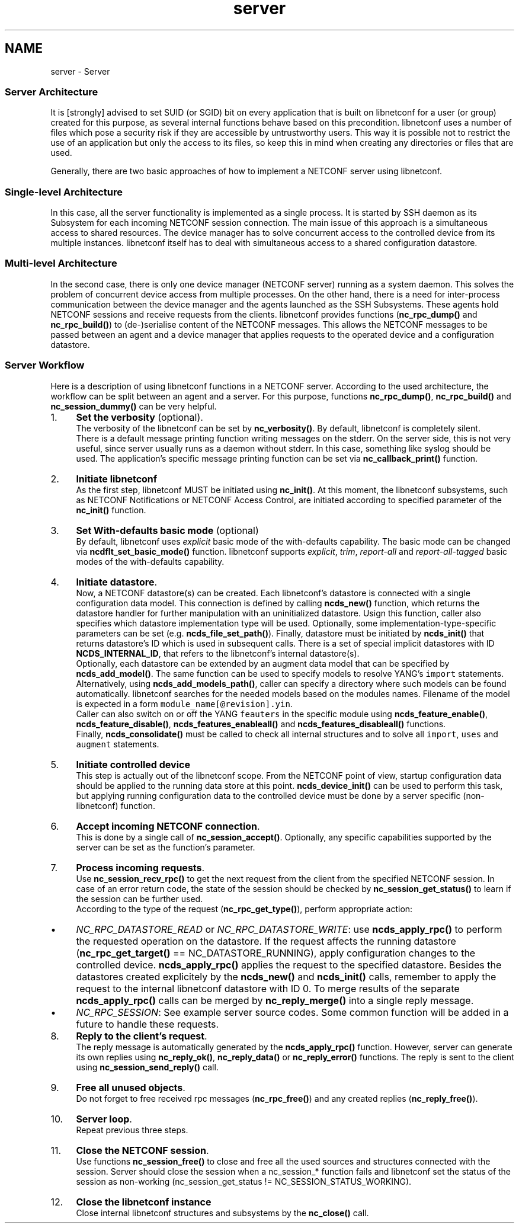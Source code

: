 .TH "server" 3 "Tue Sep 24 2013" "Version 0.6.0" "libnetconf" \" -*- nroff -*-
.ad l
.nh
.SH NAME
server \- Server 
.SS "Server Architecture"
.PP
It is [strongly] advised to set SUID (or SGID) bit on every application that is built on libnetconf for a user (or group) created for this purpose, as several internal functions behave based on this precondition\&. libnetconf uses a number of files which pose a security risk if they are accessible by untrustworthy users\&. This way it is possible not to restrict the use of an application but only the access to its files, so keep this in mind when creating any directories or files that are used\&.
.PP
Generally, there are two basic approaches of how to implement a NETCONF server using libnetconf\&.
.PP
.SS "Single-level Architecture"
.PP
.PP
In this case, all the server functionality is implemented as a single process\&. It is started by SSH daemon as its Subsystem for each incoming NETCONF session connection\&. The main issue of this approach is a simultaneous access to shared resources\&. The device manager has to solve concurrent access to the controlled device from its multiple instances\&. libnetconf itself has to deal with simultaneous access to a shared configuration datastore\&.
.PP
.SS "Multi-level Architecture"
.PP
.PP
In the second case, there is only one device manager (NETCONF server) running as a system daemon\&. This solves the problem of concurrent device access from multiple processes\&. On the other hand, there is a need for inter-process communication between the device manager and the agents launched as the SSH Subsystems\&. These agents hold NETCONF sessions and receive requests from the clients\&. libnetconf provides functions (\fBnc_rpc_dump()\fP and \fBnc_rpc_build()\fP) to (de-)serialise content of the NETCONF messages\&. This allows the NETCONF messages to be passed between an agent and a device manager that applies requests to the operated device and a configuration datastore\&.
.PP
.SS "Server Workflow"
.PP
Here is a description of using libnetconf functions in a NETCONF server\&. According to the used architecture, the workflow can be split between an agent and a server\&. For this purpose, functions \fBnc_rpc_dump()\fP, \fBnc_rpc_build()\fP and \fBnc_session_dummy()\fP can be very helpful\&.
.PP
.IP "1." 4
\fBSet the verbosity\fP (optional)\&.
.br
 The verbosity of the libnetconf can be set by \fBnc_verbosity()\fP\&. By default, libnetconf is completely silent\&.
.br
 There is a default message printing function writing messages on the stderr\&. On the server side, this is not very useful, since server usually runs as a daemon without stderr\&. In this case, something like syslog should be used\&. The application's specific message printing function can be set via \fBnc_callback_print()\fP function\&.
.IP "2." 4
\fBInitiate libnetconf\fP
.br
 As the first step, libnetconf MUST be initiated using \fBnc_init()\fP\&. At this moment, the libnetconf subsystems, such as NETCONF Notifications or NETCONF Access Control, are initiated according to specified parameter of the \fBnc_init()\fP function\&.
.IP "3." 4
\fBSet With-defaults basic mode\fP (optional)
.br
 By default, libnetconf uses \fIexplicit\fP basic mode of the with-defaults capability\&. The basic mode can be changed via \fBncdflt_set_basic_mode()\fP function\&. libnetconf supports \fIexplicit\fP, \fItrim\fP, \fIreport-all\fP and \fIreport-all-tagged\fP basic modes of the with-defaults capability\&.
.IP "4." 4
\fBInitiate datastore\fP\&.
.br
 Now, a NETCONF datastore(s) can be created\&. Each libnetconf's datastore is connected with a single configuration data model\&. This connection is defined by calling \fBncds_new()\fP function, which returns the datastore handler for further manipulation with an uninitialized datastore\&. Usign this function, caller also specifies which datastore implementation type will be used\&. Optionally, some implementation-type-specific parameters can be set (e\&.g\&. \fBncds_file_set_path()\fP)\&. Finally, datastore must be initiated by \fBncds_init()\fP that returns datastore's ID which is used in subsequent calls\&. There is a set of special implicit datastores with ID \fBNCDS_INTERNAL_ID\fP, that refers to the libnetconf's internal datastore(s)\&.
.br
 Optionally, each datastore can be extended by an augment data model that can be specified by \fBncds_add_model()\fP\&. The same function can be used to specify models to resolve YANG's \fCimport\fP statements\&. Alternatively, using \fBncds_add_models_path()\fP, caller can specify a directory where such models can be found automatically\&. libnetconf searches for the needed models based on the modules names\&. Filename of the model is expected in a form \fCmodule_name[@revision]\&.yin\fP\&.
.br
 Caller can also switch on or off the YANG \fCfeauters\fP in the specific module using \fBncds_feature_enable()\fP, \fBncds_feature_disable()\fP, \fBncds_features_enableall()\fP and \fBncds_features_disableall()\fP functions\&.
.br
 Finally, \fBncds_consolidate()\fP must be called to check all internal structures and to solve all \fCimport\fP, \fCuses\fP and \fCaugment\fP statements\&.
.IP "5." 4
\fBInitiate controlled device\fP
.br
 This step is actually out of the libnetconf scope\&. From the NETCONF point of view, startup configuration data should be applied to the running data store at this point\&. \fBncds_device_init()\fP can be used to perform this task, but applying running configuration data to the controlled device must be done by a server specific (non-libnetconf) function\&.
.IP "6." 4
\fBAccept incoming NETCONF connection\fP\&.
.br
 This is done by a single call of \fBnc_session_accept()\fP\&. Optionally, any specific capabilities supported by the server can be set as the function's parameter\&.
.IP "7." 4
\fBProcess incoming requests\fP\&.
.br
 Use \fBnc_session_recv_rpc()\fP to get the next request from the client from the specified NETCONF session\&. In case of an error return code, the state of the session should be checked by \fBnc_session_get_status()\fP to learn if the session can be further used\&.
.br
 According to the type of the request (\fBnc_rpc_get_type()\fP), perform appropriate action:
.IP "  \(bu" 4
\fINC_RPC_DATASTORE_READ\fP or \fINC_RPC_DATASTORE_WRITE\fP: use \fBncds_apply_rpc()\fP to perform the requested operation on the datastore\&. If the request affects the running datastore (\fBnc_rpc_get_target()\fP == NC_DATASTORE_RUNNING), apply configuration changes to the controlled device\&. \fBncds_apply_rpc()\fP applies the request to the specified datastore\&. Besides the datastores created explicitely by the \fBncds_new()\fP and \fBncds_init()\fP calls, remember to apply the request to the internal libnetconf datastore with ID 0\&. To merge results of the separate \fBncds_apply_rpc()\fP calls can be merged by \fBnc_reply_merge()\fP into a single reply message\&.
.IP "  \(bu" 4
\fINC_RPC_SESSION\fP: See example server source codes\&. Some common function will be added in a future to handle these requests\&.
.PP

.IP "8." 4
\fBReply to the client's request\fP\&.
.br
 The reply message is automatically generated by the \fBncds_apply_rpc()\fP function\&. However, server can generate its own replies using \fBnc_reply_ok()\fP, \fBnc_reply_data()\fP or \fBnc_reply_error()\fP functions\&. The reply is sent to the client using \fBnc_session_send_reply()\fP call\&.
.IP "9." 4
\fBFree all unused objects\fP\&.
.br
 Do not forget to free received rpc messages (\fBnc_rpc_free()\fP) and any created replies (\fBnc_reply_free()\fP)\&.
.IP "10." 4
\fBServer loop\fP\&.
.br
 Repeat previous three steps\&.
.IP "11." 4
\fBClose the NETCONF session\fP\&.
.br
 Use functions \fBnc_session_free()\fP to close and free all the used sources and structures connected with the session\&. Server should close the session when a nc_session_* function fails and libnetconf set the status of the session as non-working (nc_session_get_status != NC_SESSION_STATUS_WORKING)\&.
.IP "12." 4
\fBClose the libnetconf instance\fP
.br
 Close internal libnetconf structures and subsystems by the \fBnc_close()\fP call\&. 
.PP

